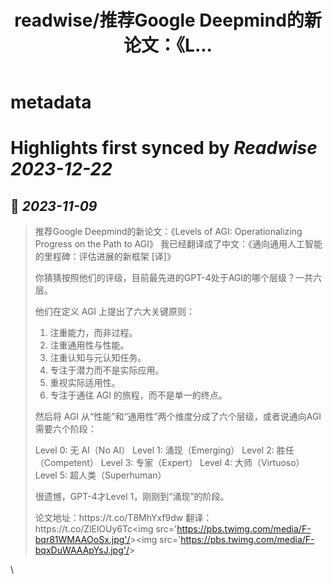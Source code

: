 :PROPERTIES:
:title: readwise/推荐Google Deepmind的新论文：《L...
:END:


* metadata
:PROPERTIES:
:author: [[dotey on Twitter]]
:full-title: "推荐Google Deepmind的新论文：《L..."
:category: [[tweets]]
:url: https://twitter.com/dotey/status/1722323876267364767
:image-url: https://pbs.twimg.com/profile_images/561086911561736192/6_g58vEs.jpeg
:END:

* Highlights first synced by [[Readwise]] [[2023-12-22]]
** 📌 [[2023-11-09]]
#+BEGIN_QUOTE
推荐Google Deepmind的新论文：《Levels of AGI: Operationalizing Progress on the Path to AGI》
我已经翻译成了中文：《通向通用人工智能的里程碑：评估进展的新框架 [译]》

你猜猜按照他们的评级，目前最先进的GPT-4处于AGI的哪个层级？一共六层。

他们在定义 AGI 上提出了六大关键原则：
1. 注重能力，而非过程。
2. 注重通用性与性能。
3. 注重认知与元认知任务。
4. 专注于潜力而不是实际应用。
5. 重视实际适用性。
6. 专注于通往 AGI 的旅程，而不是单一的终点。

然后将 AGI 从“性能”和“通用性”两个维度分成了六个层级，或者说通向AGI需要六个阶段：

Level 0: 无 AI（No AI）
Level 1: 涌现（Emerging）
Level 2: 胜任（Competent）
Level 3: 专家（Expert）
Level 4: 大师（Virtuoso）
Level 5: 超人类（Superhuman）

很遗憾，GPT-4才Level 1，刚刚到“涌现”的阶段。

论文地址：https://t.co/T8MhYxf9dw
翻译：https://t.co/ZlElOUy6Tc<img src='https://pbs.twimg.com/media/F-bqr81WMAAOoSx.jpg'/><img src='https://pbs.twimg.com/media/F-bqxDuWAAApYsJ.jpg'/> 
#+END_QUOTE\